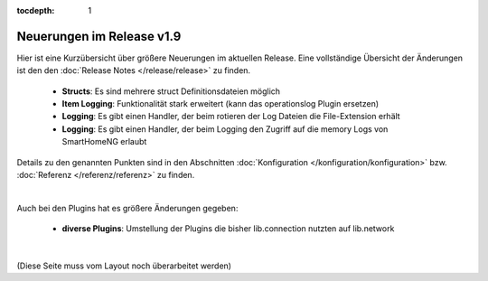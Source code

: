 :tocdepth: 1

Neuerungen im Release v1.9
==========================

Hier ist eine Kurzübersicht über größere Neuerungen im aktuellen Release.
Eine vollständige Übersicht der Änderungen ist den den :doc:`Release Notes </release/release>` zu finden.

  - **Structs**: Es sind mehrere struct Definitionsdateien möglich
  - **Item Logging**: Funktionalität stark erweitert (kann das operationslog Plugin ersetzen)
  - **Logging**: Es gibt einen Handler, der beim rotieren der Log Dateien die File-Extension erhält
  - **Logging**: Es gibt einen Handler, der beim Logging den Zugriff auf die memory Logs von SmartHomeNG erlaubt

Details zu den genannten Punkten sind in den Abschnitten :doc:`Konfiguration </konfiguration/konfiguration>`
bzw. :doc:`Referenz </referenz/referenz>` zu finden.

|

Auch bei den Plugins hat es größere Änderungen gegeben:

  - **diverse Plugins**: Umstellung der Plugins die bisher lib.connection nutzten auf lib.network

|

(Diese Seite muss vom Layout noch überarbeitet werden)
